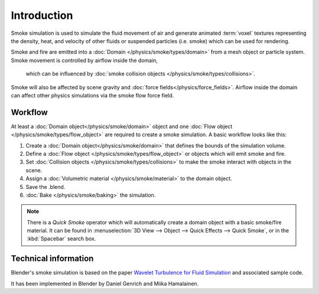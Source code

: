 ..    TODO/Review: {{review}} .

************
Introduction
************

Smoke simulation is used to simulate the fluid movement of air and generate animated :term:`voxel`
textures representing the density, heat, and velocity of other fluids or suspended particles
(i.e. smoke) which can be used for rendering.

.. add pretty smoke/fire render here?

Smoke and fire are emitted into a :doc:`Domain </physics/smoke/types/domain>`
from a mesh object or particle system. Smoke movement is controlled by airflow inside the domain,
 which can be influenced by :doc:`smoke collision objects </physics/smoke/types/collisions>`.
Smoke will also be affected by scene gravity and :doc:`force fields</physics/force_fields>`.
Airflow inside the domain can affect other physics simulations via the smoke flow force field.

Workflow
========

At least a :doc:`Domain object</physics/smoke/domain>` object and
one :doc:`Flow object </physics/smoke/types/flow_object>` are required to create a smoke simulation.
A basic workflow looks like this:

1. Create a :doc:`Domain object</physics/smoke/domain>` that defines the bounds of the simulation volume.
2. Define a :doc:`Flow object </physics/smoke/types/flow_object>` or objects which will emit smoke and fire.
3. Set :doc:`Collision objects </physics/smoke/types/collisions>` to make the smoke interact with objects in the scene.
4. Assign a :doc:`Volumetric material </physics/smoke/material>` to the domain object.
5. Save the .blend.
6. :doc:`Bake </physics/smoke/baking>` the simulation.

.. note::

   There is a *Quick Smoke* operator which will automatically create a domain object with a basic smoke/fire material.
   It can be found in :menuselection:`3D View --> Object --> Quick Effects --> Quick Smoke`,
   or in the :kbd:`Spacebar` search box.

Technical information
=====================

Blender's smoke simulation is based on the paper
`Wavelet Turbulence for Fluid Simulation <http://www.cs.cornell.edu/~tedkim/wturb>`__
and associated sample code.

It has been implemented in Blender by Daniel Genrich and Miika Hamalainen.
